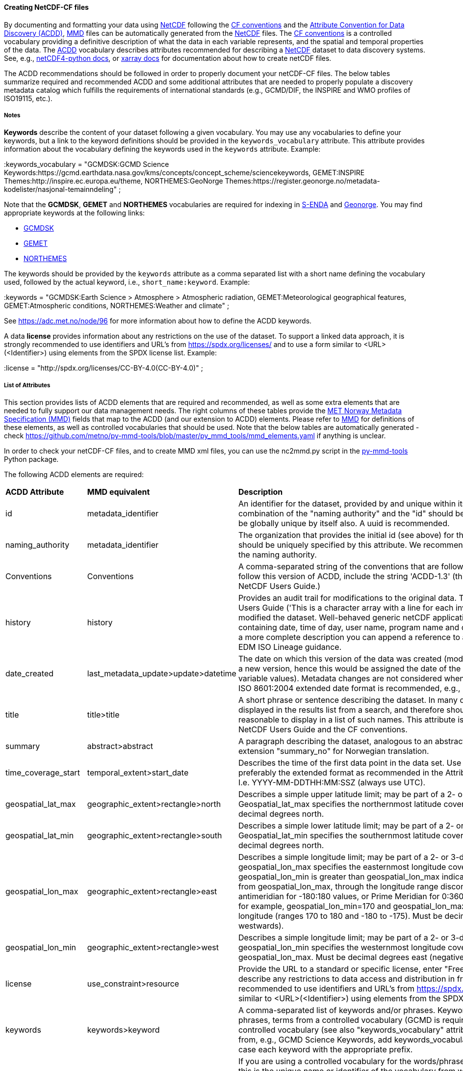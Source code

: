 //// 
This file is autogenerated from https://github.com/metno/py-mmd-tools/blob/master/py_mmd_tools/yaml_to_adoc.py, https://github.com/metno/py-mmd-tools/blob/master/py_mmd_tools/mmd_elements.yaml, and https://github.com/metno/py-mmd-tools/blob/master/py_mmd_tools/templates/nc_attributes_template.adoc.

Please do not update this file manually. The yaml file is used as the authoritative source. If any translations from ACDD to MMD should be changed, the changes should be made in that file.

////

[[data-as-netcdf-cf]]
==== Creating NetCDF-CF files

By documenting and formatting your data using <<netcdf,NetCDF>> following the link:https://cfconventions.org/[CF conventions] and the link:https://wiki.esipfed.org/Attribute_Convention_for_Data_Discovery_1-3[Attribute Convention for Data Discovery (ACDD)], <<mmd,MMD>> files can be automatically generated from the <<netcdf,NetCDF>> files. The <<cf,CF conventions>> is a controlled vocabulary providing a definitive description of what the data in each variable represents, and the spatial and temporal properties of the data. The <<acdd,ACDD>> vocabulary describes attributes recommended for describing a <<netcdf,NetCDF>> dataset to data discovery systems. See, e.g., link:https://unidata.github.io/netcdf4-python/[netCDF4-python docs], or link:http://xarray.pydata.org/en/stable/user-guide/io.html[xarray docs] for documentation about how to create netCDF files.

The ACDD recommendations should be followed in order to properly document your netCDF-CF files. The below tables summarize required and recommended ACDD and some additional attributes that are needed to properly populate a discovery metadata catalog which fulfills the requirements of international standards (e.g., GCMD/DIF, the INSPIRE and WMO profiles of ISO19115, etc.).

===== Notes 

*Keywords* describe the content of your dataset following a given vocabulary. You may use any vocabularies to define your keywords, but a link to the keyword definitions should be provided in the ``keywords_vocabulary`` attribute. This attribute provides information about the vocabulary defining the keywords used in the ``keywords`` attribute. Example:

[EXAMPLE]
====
:keywords_vocabulary = "GCMDSK:GCMD Science Keywords:https://gcmd.earthdata.nasa.gov/kms/concepts/concept_scheme/sciencekeywords, GEMET:INSPIRE Themes:http://inspire.ec.europa.eu/theme, NORTHEMES:GeoNorge Themes:https://register.geonorge.no/metadata-kodelister/nasjonal-temainndeling" ;
====

Note that the *GCMDSK*, *GEMET* and *NORTHEMES* vocabularies are required for indexing in https://adc.met.no/[S-ENDA] and https://www.geonorge.no/en/[Geonorge]. You may find appropriate keywords at the following links:

* https://gcmd.earthdata.nasa.gov/kms/concepts/concept_scheme/sciencekeywords[GCMDSK]
* http://inspire.ec.europa.eu/theme[GEMET]
* https://register.geonorge.no/metadata-kodelister/nasjonal-temainndeling[NORTHEMES]

The keywords should be provided by the ``keywords`` attribute as a comma separated list with a short name defining the vocabulary used, followed by the actual keyword, i.e., ``short_name:keyword``. Example:

[EXAMPLE]
====
:keywords = "GCMDSK:Earth Science > Atmosphere > Atmospheric radiation, GEMET:Meteorological geographical features, GEMET:Atmospheric conditions, NORTHEMES:Weather and climate" ;
====

See https://adc.met.no/node/96 for more information about how to define the ACDD keywords.

A data *license* provides information about any restrictions on the use of the dataset. To support a linked data approach, it is strongly recommended to use identifiers and URL's from https://spdx.org/licenses/ and to use a form similar to <URL>(<Identifier>) using elements from the SPDX license list. Example:

[EXAMPLE]
====
:license = "http://spdx.org/licenses/CC-BY-4.0(CC-BY-4.0)" ;
====

[[acdd-elements]]
===== List of Attributes

This section provides lists of ACDD elements that are required and recommended, as well as some extra elements that are needed to fully support our data management needs. The right columns of these tables provide the https://htmlpreview.github.io/?https://github.com/metno/mmd/blob/master/doc/mmd-specification.html[MET Norway Metadata Specification (MMD)] fields that map to the ACDD (and our extension to ACDD) elements. Please refer to https://htmlpreview.github.io/?https://github.com/metno/mmd/blob/master/doc/mmd-specification.html[MMD] for definitions of these elements, as well as controlled vocabularies that should be used. Note that the below tables are automatically generated - check https://github.com/metno/py-mmd-tools/blob/master/py_mmd_tools/mmd_elements.yaml if anything is unclear.

In order to check your netCDF-CF files, and to create MMD xml files, you can use the nc2mmd.py script in the https://github.com/metno/py-mmd-tools[py-mmd-tools] Python package.

The following ACDD elements are required:
[cols="1,1,3"]
|=======================================================================
|*ACDD Attribute* |*MMD equivalent* |*Description*
|id |metadata_identifier |An identifier for the dataset, provided by and unique within its naming authority. The combination of the "naming authority" and the "id" should be globally unique, but the id can be globally unique by itself also. A uuid is recommended.
|naming_authority |metadata_identifier |The organization that provides the initial id (see above) for the dataset. The naming authority should be uniquely specified by this attribute. We recommend using reverse-DNS naming for the naming authority.
|Conventions |Conventions |A comma-separated string of the conventions that are followed by the dataset. For files that follow this version of ACDD, include the string 'ACDD-1.3' (this attribute is described in the NetCDF Users Guide.)
|history |history |Provides an audit trail for modifications to the original data. This attribute is also in the NetCDF Users Guide ('This is a character array with a line for each invocation of a program that has modified the dataset. Well-behaved generic netCDF applications should append a line containing date, time of day, user name, program name and command arguments'). To include a more complete description you can append a reference to an ISO Lineage entity; see NOAA EDM ISO Lineage guidance.
|date_created |last_metadata_update>update>datetime |The date on which this version of the data was created (modification of variable values implies a new version, hence this would be assigned the date of the most recent modification of variable values). Metadata changes are not considered when assigning the date_created. The ISO 8601:2004 extended date format is recommended, e.g., 2020-10-20T12:35:00Z.
|title |title>title |A short phrase or sentence describing the dataset. In many discovery systems, the title will be displayed in the results list from a search, and therefore should be human readable and reasonable to display in a list of such names. This attribute is also recommended by the NetCDF Users Guide and the CF conventions.
|summary |abstract>abstract |A paragraph describing the dataset, analogous to an abstract for a paper. Use ACDD extension "summary_no" for Norwegian translation.
|time_coverage_start |temporal_extent>start_date |Describes the time of the first data point in the data set. Use the ISO 8601:2004 date format, preferably the extended format as recommended in the Attribute Content Guidance section. I.e. YYYY-MM-DDTHH:MM:SSZ (always use UTC).
|geospatial_lat_max |geographic_extent>rectangle>north |Describes a simple upper latitude limit; may be part of a 2- or 3-dimensional bounding region. Geospatial_lat_max specifies the northernmost latitude covered by the dataset. Must be decimal degrees north.
|geospatial_lat_min |geographic_extent>rectangle>south |Describes a simple lower latitude limit; may be part of a 2- or 3-dimensional bounding region. Geospatial_lat_min specifies the southernmost latitude covered by the dataset. Must be decimal degrees north.
|geospatial_lon_max |geographic_extent>rectangle>east |Describes a simple longitude limit; may be part of a 2- or 3-dimensional bounding region. geospatial_lon_max specifies the easternmost longitude covered by the dataset. Cases where geospatial_lon_min is greater than geospatial_lon_max indicate the bounding box extends from geospatial_lon_max, through the longitude range discontinuity meridian (either the antimeridian for -180:180 values, or Prime Meridian for 0:360 values), to geospatial_lon_min; for example, geospatial_lon_min=170 and geospatial_lon_max=-175 incorporates 15 degrees of longitude (ranges 170 to 180 and -180 to -175). Must be decimal degrees east (negative westwards).
|geospatial_lon_min |geographic_extent>rectangle>west |Describes a simple longitude limit; may be part of a 2- or 3-dimensional bounding region. geospatial_lon_min specifies the westernmost longitude covered by the dataset. See also geospatial_lon_max. Must be decimal degrees east (negative westwards).
|license |use_constraint>resource |Provide the URL to a standard or specific license, enter "Freely Distributed" or "None", or describe any restrictions to data access and distribution in free text. It is strongly recommended to use identifiers and URL's from https://spdx.org/licenses/ and to use a form similar to <URL>(<Identifier>) using elements from the SPDX license list.
|keywords |keywords>keyword |A comma-separated list of keywords and/or phrases. Keywords may be common words or phrases, terms from a controlled vocabulary (GCMD is required), or URIs for terms from a controlled vocabulary (see also "keywords_vocabulary" attribute). If keywords are extracted from, e.g., GCMD Science Keywords, add keywords_vocabulary="GCMDSK" and prefix in any case each keyword with the appropriate prefix.
|keywords_vocabulary |keywords>vocabulary |If you are using a controlled vocabulary for the words/phrases in your "keywords" attribute, this is the unique name or identifier of the vocabulary from which keywords are taken. If more than one keyword vocabulary is used, each may be presented with a key, a long name, and a url, followed by a comma, so that keywords may be prefixed with the controlled vocabulary key. Example; 'GCMDSK:GCMD Science Keywords:https://gcmd.earthdata.nasa.gov/kms/concepts/concept_scheme/sciencekeywords, GEMET:INSPIRE Themes:http://inspire.ec.europa.eu/theme'.
|=======================================================================

The following ACDD elements are recommended (should be used if there is no good reason not to use it):
[cols="1,1,3"]
|=======================================================================
|*ACDD Attribute* |*MMD equivalent* |*Description*
|publisher_type | publisher_type | Specifies type of publisher as one of 'person', 'group', 'institution', or 'position'. If this attribute is not specified, the publisher is assumed to be a person.
|publisher_email | publisher_email | The email address of the person (or other entity specified by the publisher_type attribute) responsible for publishing the data file or product to users, with its current metadata and format.
|time_coverage_end | temporal_extent>end_date | Describes the time of the last data point in the data set. If the dataset is continuously updated with new measurements (e.g., a timeseries receiving new observations), this attribute can be omitted. Use ISO 8601:2004 date format, preferably the extended format as recommended in the Attribute Content Guidance section. I.e. YYYY-MM-DDTHH:MM:SSZ (always use UTC).
|geospatial_bounds | geographic_extent>polygon | Describes the data's 2D or 3D geospatial extent in OGC's Well-Known Text (WKT) Geometry format (reference the OGC Simple Feature Access (SFA) specification). The meaning and order of values for each point's coordinates depends on the coordinate reference system (CRS). The ACDD default is 2D geometry in the EPSG:4326 coordinate reference system. The default may be overridden with geospatial_bounds_crs and geospatial_bounds_vertical_crs (see those attributes). EPSG:4326 coordinate values are latitude (decimal degrees_north) and longitude (decimal degrees_east), in that order. Longitude values in the default case are limited to the [-180, 180) range. Example; 'POLYGON ((40.26 -111.29, 41.26 -111.29, 41.26 -110.29, 40.26 -110.29, 40.26 -111.29))'. Use this to improve the dataset findability through geospatial search.
|processing_level | operational_status | A textual description of the processing (or quality control) level of the data. Valid keywords are listed in https://htmlpreview.github.io/?https://github.com/metno/mmd/blob/master/doc/mmd-specification.html#operational-status[Section 4.5 of the MMD specification].
|contributor_role | personnel>role | The role of any individuals, projects, or institutions that contributed to the creation of this data. May be presented as free text, or in a structured format compatible with conversion to ncML (e.g., insensitive to changes in whitespace, including end-of-line characters). Multiple roles should be presented in the same order and number as the names in contributor_names. Contributor roles should be defined using elements from the https://htmlpreview.github.io/?https://github.com/metno/mmd/blob/master/doc/mmd-specification.html#contact-roles[contact role types in the MMD specification].
|creator_name | personnel>name | The name of the person (or other creator type specified by the creator_type attribute) principally responsible for creating this data. If multiple persons are involved, please list these as a comma separated list. In such situation please remember to add a comma separated string for creator_institution, creator_email and creator_role as well. Anyone that should be listed as dataset creators in DOI landing pages should be added to this item.
|contributor_name | personnel>name | The name of any individuals, projects, or institutions that contributed to the creation of this data. May be presented as free text, or in a structured format compatible with conversion to ncML (e.g., insensitive to changes in whitespace, including end-of-line characters). If multiple persons are involved, please list these as a comma separated list.
|creator_type | personnel>creator_type | Specifies type of creator (one of 'person', 'group', 'institution', or 'position'). If this attribute is not specified, the creator is assumed to be a person. If multiple persons are involved, please list these as a comma separated string. In such situation please remember to add a comma separated string for creator_institution, creator_email and creator_role as well. Consistency between these fields are done from left to right.
|creator_email | personnel>email | The email address of the person (or other creator type specified by the creator_type attribute) principally responsible for creating this data. See description of creator_type. Consistency across comma separated lists for all creator_* attributes is required.
|creator_institution | personnel>organisation | The institution of the creator; should uniquely identify the creator's institution. This attribute's value should be specified even if it matches the value of publisher_institution, or if creator_type is institution. See description of creator_type. Consistency across comma separated lists for all creator_* attributes is required.
|institution | data_center>data_center_name>long_name | The name of the institution principally responsible for originating this data. This attribute is recommended by the CF convention.
|publisher_url | data_center>data_center_url | The URL of the person (or other entity specified by the publisher_type attribute) responsible for publishing the data file or product to users.
|references | related_information>resource | A comma separated list of published or web-based references that describe the data or methods used to produce it. We recommend to use URIs (such as a URL or DOI) for papers or other references, and to use a form similar to <URL>(<Type>) using type elements from the https://htmlpreview.github.io/?https://github.com/metno/mmd/blob/master/doc/mmd-specification.html#related-information-types[related information types in the MMD specification]. This attribute is defined in the CF conventions.
|project | project>long_name | The name of the project(s) principally responsible for originating this data. Multiple projects can be separated by commas, as described under Attribute Content Guidelines. Examples; 'PATMOS-X', 'Extended Continental Shelf Project'.
|platform | platform>long_name | Name of the platform(s) that supported the sensor used to create this dataset. Platforms can be of any type, including satellite, ship, station, aircraft or other. Both https://htmlpreview.github.io/?https://github.com/metno/mmd/blob/master/doc/mmd-specification.html#platform-1[MMD] and https://gcmd.earthdata.nasa.gov/kms/concepts/concept_scheme/platforms[GCMD] has controlled vocabularies for platform names (the GCMD one is a large xml file in which the data producer must search for the correct platform name [use prefLabel], e.g. like <ctrl>-f "models</skos:prefLabel"). Indicate which controlled vocabulary that is used in the platform_vocabulary attribute. Comma separated list.
|platform_vocabulary | platform>resource | Controlled vocabulary for the names used in the "platform" attribute, e.g., https://htmlpreview.github.io/?https://github.com/metno/mmd/blob/master/doc/mmd-specification.html#platform-1[MMD] or https://gcmd.earthdata.nasa.gov/kms/concepts/concept_scheme/platforms[GCMD]. Should be provided as urls in a comma separated list.
|instrument | platform>instrument>long_name | Name of the instrument(s) or sensor(s) used to create this dataset. Both https://htmlpreview.github.io/?https://github.com/metno/mmd/blob/master/doc/mmd-specification.html#instruments[MMD] and https://gcmd.earthdata.nasa.gov/kms/concepts/concept_scheme/instruments[GCMD] has controlled vocabularies for instrument names (the GCMD one is a large xml file in which the data producer must search for the correct instrument name [use prefLabel], e.g. like <ctrl>-f "thermometers</skos:prefLabel"). Indicate which controlled vocabulary that is used in the instrument_vocabulary attribute. Comma separated list.
|instrument_vocabulary | platform>instrument>resource | Controlled vocabulary for the names used in the "instrument" attribute, e.g., https://htmlpreview.github.io/?https://github.com/metno/mmd/blob/master/doc/mmd-specification.html#instruments[MMD] or https://gcmd.earthdata.nasa.gov/kms/concepts/concept_scheme/instruments[GCMD]. Should be provided as urls in a comma separated list.
|source | activity_type | The method of production of the original data. This attribute is defined in the https://cfconventions.org/Data/cf-conventions/cf-conventions-1.10/cf-conventions.html#description-of-file-contents[CF Conventions]. Valid MMD values are listed in https://htmlpreview.github.io/?https://github.com/metno/mmd/blob/master/doc/mmd-specification.html#activity-type[section 4.8 of the MMD specification].
|creator_name | dataset_citation>author | The name of the person (or other creator type specified by the creator_type attribute) principally responsible for creating this data.
|date_created | dataset_citation>publication_date | The date on which this version of the data was created (modification of variable values implies a new version, hence this would be assigned the date of the most recent modification of variable values). Metadata changes are not considered when assigning the date_created. The ISO 8601:2004 extended date format is recommended, e.g., 2020-10-20T12:35:00Z.
|publisher_name | dataset_citation>publisher | The name of the person (or entity specified by the publisher_type attribute) responsible for publishing the data file or product to users.
|metadata_link | dataset_citation>url | A URL that gives the location of more complete metadata. A persistent URL is recommended for this attribute.
|=======================================================================

The following elements are recommended ACDD extensions that are useful to improve (meta)data interoperability. Please refer to the documentation of https://htmlpreview.github.io/?https://github.com/metno/mmd/blob/master/doc/mmd-specification.html[MMD] for more details:
[cols="1,1,3"]
|=======================================================================
|*Attribute* |*MMD equivalent* |*Description*
|spatial_representation | spatial_representation | The method used to spatially represent geographic information. Valid entries are vector, grid, point and trajectory (see https://htmlpreview.github.io/?https://github.com/metno/mmd/blob/master/doc/mmd-specification.html#spatial-representation[section 4.16 of the MMD specification]).
|alternate_identifier | alternate_identifier>alternate_identifier | Alternative identifier for the dataset described by the metadata document. This identifier is when datasets may have multiple identifiers, e.g., identifiers depending on the framework data are shared through.
|alternate_identifier_type | alternate_identifier>type | Type of identifier used. Currently no controlled vocabulary is defined, but this should be added once better knowledge of domains are known.
|title_no | title>title | Norwegian version of the title.
|title_lang | title>lang | ISO language code for the title. Defaults to "en".
|summary_no | abstract>abstract | Norwegian version of the abstract.
|summary_lang | abstract>lang | ISO language code for the summary. Defaults to "en".
|dataset_production_status | dataset_production_status | Production status for the dataset, using a controlled vocabulary. The valid keywords are listed in https://htmlpreview.github.io/?https://github.com/metno/mmd/blob/master/doc/mmd-specification.html#dataset-production-status-types[section 4.2 of the MMD specification]. If set as "In Work", remember that end_date in https://htmlpreview.github.io/?https://github.com/metno/mmd/blob/master/doc/mmd-specification.html#temporal_extent[section 2.8 of the MMD specification] can (should) be empty.
|access_constraint | access_constraint | Limitations on the access to the dataset. See https://htmlpreview.github.io/?https://github.com/metno/mmd/blob/master/doc/mmd-specification.html#access-constraints[section 4.6 of the MMD specification] for a list of valid values.
|license_identifier | use_constraint>identifier | Referring to the spdx licenseId. If the identifier is specified in the license attribute as <URL>(<Identifier>), license_identifier is not needed.
|contributor_email | personnel>email | The email address of the contributor(s). Consistency across comma separated lists for all contributor_* attributes is required.
|contributor_institution | personnel>organisation | The institution of the contributor(s). Consistency across comma separated lists for all contributor_* attributes is required.
|institution_short_name | data_center>data_center_name>short_name | Short version of the institution name.
|related_dataset_id | related_dataset>related_dataset | Specifies the relation between this dataset and another dataset. The type of relationship is determined by the related_dataset_relation_type attribute. The content of the element is a valid identifier.
|related_dataset_relation_type | related_dataset>relation_type | Valid content is either "parent" (this dataset is a child dataset of the referenced dataset) or "auxiliary" (this dataset is auxiliary data for the referenced dataset).
|iso_topic_category | iso_topic_category | ISO topic category fetched from a controlled vocabulary. Accepted elements are listed in https://htmlpreview.github.io/?https://github.com/metno/mmd/blob/master/doc/mmd-specification.html#iso-topic-categories[the MMD specification].
|project_short_name | project>short_name | Short version of the project name.
|quality_control | quality_control | The level of quality control performed on the dataset/product. Valid keywords are listed in https://htmlpreview.github.io/?https://github.com/metno/mmd/blob/master/doc/mmd-specification.html#quality-control[section 4.22 of the MMD specification]. Additional information about data quality control can be provided through the related_information element providing a URL to the quality control documentation.
|doi | dataset_citation>doi | Digital Object Identifier (if available).
|=======================================================================